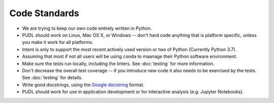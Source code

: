 ===============================================================================
Code Standards
===============================================================================

* We are trying to keep our own code entirely written in Python.
* PUDL should work on Linux, Mac OS X, or Windows -- don't hard code anything
  that is platform specific, unless you make it work for all platforms.
* Intent is only to support the most recent actively used version or two of
  Python (Currently Python 3.7).
* Assuming that most if not all users will be using ``conda`` to maanage their
  Python software environment.
* Make sure the tests run locally, including the linters. See :doc:`testing`
  for more information.
* Don't decrease the overall test coverage -- if you introduce new code it
  also needs to be exercised by the tests. See :doc:`testing` for details.
* Write good docstrings, using the `Google docstring <https://www.sphinx-doc.org/en/latest/usage/extensions/example_google.html>`__ format.
* PUDL should work for use in application development or for interactive
  analysis (e.g. Jupyter Notebooks).

.. seealso::

    * :doc:`dev_setup`
    * :doc:`testing`
